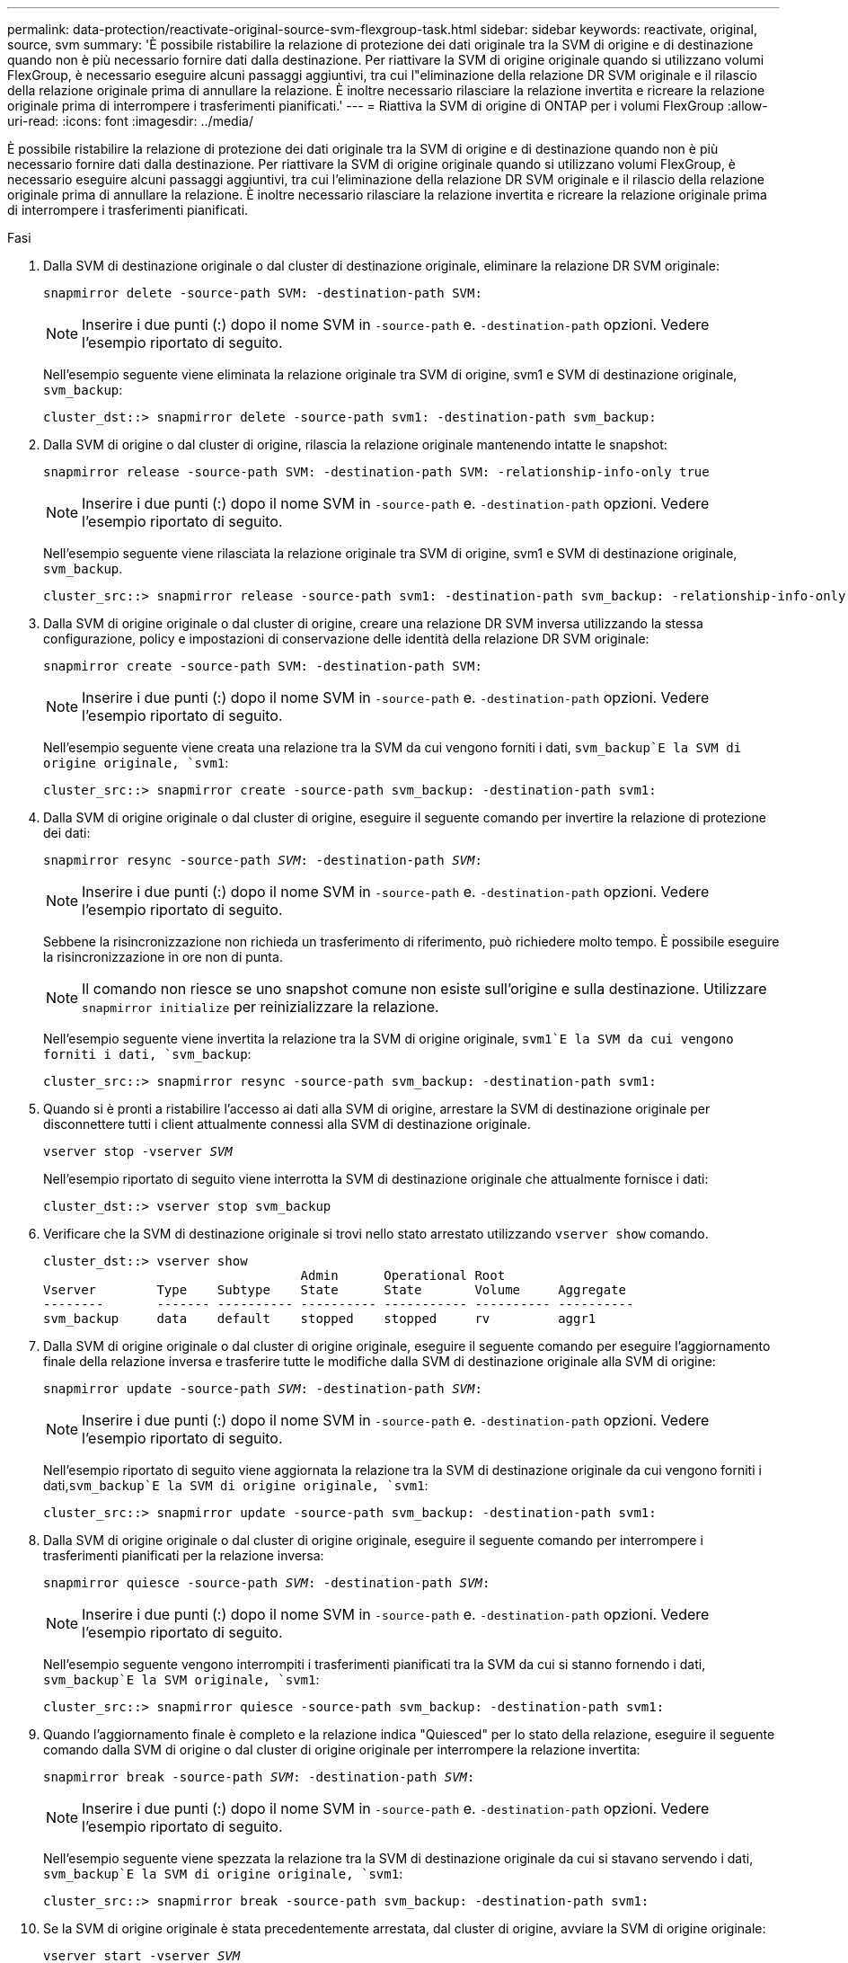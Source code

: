 ---
permalink: data-protection/reactivate-original-source-svm-flexgroup-task.html 
sidebar: sidebar 
keywords: reactivate, original, source, svm 
summary: 'È possibile ristabilire la relazione di protezione dei dati originale tra la SVM di origine e di destinazione quando non è più necessario fornire dati dalla destinazione. Per riattivare la SVM di origine originale quando si utilizzano volumi FlexGroup, è necessario eseguire alcuni passaggi aggiuntivi, tra cui l"eliminazione della relazione DR SVM originale e il rilascio della relazione originale prima di annullare la relazione. È inoltre necessario rilasciare la relazione invertita e ricreare la relazione originale prima di interrompere i trasferimenti pianificati.' 
---
= Riattiva la SVM di origine di ONTAP per i volumi FlexGroup
:allow-uri-read: 
:icons: font
:imagesdir: ../media/


[role="lead"]
È possibile ristabilire la relazione di protezione dei dati originale tra la SVM di origine e di destinazione quando non è più necessario fornire dati dalla destinazione. Per riattivare la SVM di origine originale quando si utilizzano volumi FlexGroup, è necessario eseguire alcuni passaggi aggiuntivi, tra cui l'eliminazione della relazione DR SVM originale e il rilascio della relazione originale prima di annullare la relazione. È inoltre necessario rilasciare la relazione invertita e ricreare la relazione originale prima di interrompere i trasferimenti pianificati.

.Fasi
. Dalla SVM di destinazione originale o dal cluster di destinazione originale, eliminare la relazione DR SVM originale:
+
`snapmirror delete -source-path SVM: -destination-path SVM:`

+
[NOTE]
====
Inserire i due punti (:) dopo il nome SVM in `-source-path` e. `-destination-path` opzioni. Vedere l'esempio riportato di seguito.

====
+
Nell'esempio seguente viene eliminata la relazione originale tra SVM di origine, svm1 e SVM di destinazione originale, `svm_backup`:

+
[listing]
----
cluster_dst::> snapmirror delete -source-path svm1: -destination-path svm_backup:
----
. Dalla SVM di origine o dal cluster di origine, rilascia la relazione originale mantenendo intatte le snapshot:
+
`snapmirror release -source-path SVM: -destination-path SVM: -relationship-info-only true`

+
[NOTE]
====
Inserire i due punti (:) dopo il nome SVM in `-source-path` e. `-destination-path` opzioni. Vedere l'esempio riportato di seguito.

====
+
Nell'esempio seguente viene rilasciata la relazione originale tra SVM di origine, svm1 e SVM di destinazione originale, `svm_backup`.

+
[listing]
----
cluster_src::> snapmirror release -source-path svm1: -destination-path svm_backup: -relationship-info-only true
----
. Dalla SVM di origine originale o dal cluster di origine, creare una relazione DR SVM inversa utilizzando la stessa configurazione, policy e impostazioni di conservazione delle identità della relazione DR SVM originale:
+
`snapmirror create -source-path SVM: -destination-path SVM:`

+
[NOTE]
====
Inserire i due punti (:) dopo il nome SVM in `-source-path` e. `-destination-path` opzioni. Vedere l'esempio riportato di seguito.

====
+
Nell'esempio seguente viene creata una relazione tra la SVM da cui vengono forniti i dati, `svm_backup`E la SVM di origine originale, `svm1`:

+
[listing]
----
cluster_src::> snapmirror create -source-path svm_backup: -destination-path svm1:
----
. Dalla SVM di origine originale o dal cluster di origine, eseguire il seguente comando per invertire la relazione di protezione dei dati:
+
`snapmirror resync -source-path _SVM_: -destination-path _SVM_:`

+
[NOTE]
====
Inserire i due punti (:) dopo il nome SVM in `-source-path` e. `-destination-path` opzioni. Vedere l'esempio riportato di seguito.

====
+
Sebbene la risincronizzazione non richieda un trasferimento di riferimento, può richiedere molto tempo. È possibile eseguire la risincronizzazione in ore non di punta.

+
[NOTE]
====
Il comando non riesce se uno snapshot comune non esiste sull'origine e sulla destinazione. Utilizzare `snapmirror initialize` per reinizializzare la relazione.

====
+
Nell'esempio seguente viene invertita la relazione tra la SVM di origine originale, `svm1`E la SVM da cui vengono forniti i dati, `svm_backup`:

+
[listing]
----
cluster_src::> snapmirror resync -source-path svm_backup: -destination-path svm1:
----
. Quando si è pronti a ristabilire l'accesso ai dati alla SVM di origine, arrestare la SVM di destinazione originale per disconnettere tutti i client attualmente connessi alla SVM di destinazione originale.
+
`vserver stop -vserver _SVM_`

+
Nell'esempio riportato di seguito viene interrotta la SVM di destinazione originale che attualmente fornisce i dati:

+
[listing]
----
cluster_dst::> vserver stop svm_backup
----
. Verificare che la SVM di destinazione originale si trovi nello stato arrestato utilizzando `vserver show` comando.
+
[listing]
----
cluster_dst::> vserver show
                                  Admin      Operational Root
Vserver        Type    Subtype    State      State       Volume     Aggregate
--------       ------- ---------- ---------- ----------- ---------- ----------
svm_backup     data    default    stopped    stopped     rv         aggr1
----
. Dalla SVM di origine originale o dal cluster di origine originale, eseguire il seguente comando per eseguire l'aggiornamento finale della relazione inversa e trasferire tutte le modifiche dalla SVM di destinazione originale alla SVM di origine:
+
`snapmirror update -source-path _SVM_: -destination-path _SVM_:`

+
[NOTE]
====
Inserire i due punti (:) dopo il nome SVM in `-source-path` e. `-destination-path` opzioni. Vedere l'esempio riportato di seguito.

====
+
Nell'esempio riportato di seguito viene aggiornata la relazione tra la SVM di destinazione originale da cui vengono forniti i dati,`svm_backup`E la SVM di origine originale, `svm1`:

+
[listing]
----
cluster_src::> snapmirror update -source-path svm_backup: -destination-path svm1:
----
. Dalla SVM di origine originale o dal cluster di origine originale, eseguire il seguente comando per interrompere i trasferimenti pianificati per la relazione inversa:
+
`snapmirror quiesce -source-path _SVM_: -destination-path _SVM_:`

+
[NOTE]
====
Inserire i due punti (:) dopo il nome SVM in `-source-path` e. `-destination-path` opzioni. Vedere l'esempio riportato di seguito.

====
+
Nell'esempio seguente vengono interrompiti i trasferimenti pianificati tra la SVM da cui si stanno fornendo i dati, `svm_backup`E la SVM originale, `svm1`:

+
[listing]
----
cluster_src::> snapmirror quiesce -source-path svm_backup: -destination-path svm1:
----
. Quando l'aggiornamento finale è completo e la relazione indica "Quiesced" per lo stato della relazione, eseguire il seguente comando dalla SVM di origine o dal cluster di origine originale per interrompere la relazione invertita:
+
`snapmirror break -source-path _SVM_: -destination-path _SVM_:`

+
[NOTE]
====
Inserire i due punti (:) dopo il nome SVM in `-source-path` e. `-destination-path` opzioni. Vedere l'esempio riportato di seguito.

====
+
Nell'esempio seguente viene spezzata la relazione tra la SVM di destinazione originale da cui si stavano servendo i dati, `svm_backup`E la SVM di origine originale, `svm1`:

+
[listing]
----
cluster_src::> snapmirror break -source-path svm_backup: -destination-path svm1:
----
. Se la SVM di origine originale è stata precedentemente arrestata, dal cluster di origine, avviare la SVM di origine originale:
+
`vserver start -vserver _SVM_`

+
Nell'esempio seguente viene avviata la SVM di origine originale:

+
[listing]
----
cluster_src::> vserver start svm1
----
. Dalla SVM di origine originale o dal cluster di origine, eliminare la relazione DR SVM inversa:
+
`snapmirror delete -source-path SVM: -destination-path SVM:`

+
[NOTE]
====
Inserire i due punti (:) dopo il nome SVM in `-source-path` e. `-destination-path` opzioni. Vedere l'esempio riportato di seguito.

====
+
Nell'esempio seguente viene eliminata la relazione inversa tra SVM di destinazione originale, svm_backup e SVM di origine, `svm1`:

+
[listing]
----
cluster_src::> snapmirror delete -source-path svm_backup: -destination-path svm1:
----
. Dalla SVM di destinazione originale o dal cluster di destinazione originale, rilascia la relazione invertita mantenendo intatti gli snapshot:
+
`snapmirror release -source-path SVM: -destination-path SVM: -relationship-info-only true`

+
[NOTE]
====
Inserire i due punti (:) dopo il nome SVM in `-source-path` e. `-destination-path` opzioni. Vedere l'esempio riportato di seguito.

====
+
Nell'esempio seguente viene rilasciata la relazione inversa tra SVM di destinazione originale, svm_backup e SVM di origine, svm1:

+
[listing]
----
cluster_dst::> snapmirror release -source-path svm_backup: -destination-path svm1: -relationship-info-only true
----
. Dalla SVM di destinazione originale o dal cluster di destinazione originale, ricreare la relazione originale. Utilizzare le stesse impostazioni di configurazione, policy e conservazione delle identità della relazione DR SVM originale:
+
`snapmirror create -source-path SVM: -destination-path SVM:`

+
[NOTE]
====
Inserire i due punti (:) dopo il nome SVM in `-source-path` e. `-destination-path` opzioni. Vedere l'esempio riportato di seguito.

====
+
Nell'esempio seguente viene creata una relazione tra la SVM di origine originale, `svm1`E la SVM di destinazione originale, `svm_backup`:

+
[listing]
----
cluster_dst::> snapmirror create -source-path svm1: -destination-path svm_backup:
----
. Dalla SVM di destinazione originale o dal cluster di destinazione originale, ristabilire la relazione di protezione dei dati originale:
+
`snapmirror resync -source-path _SVM_: -destination-path _SVM_:`

+
[NOTE]
====
Inserire i due punti (:) dopo il nome SVM in `-source-path` e. `-destination-path` opzioni. Vedere l'esempio riportato di seguito.

====
+
Nell'esempio seguente viene ristabilita la relazione tra la SVM di origine originale, `svm1`E la SVM di destinazione originale, `svm_backup`:

+
[listing]
----
cluster_dst::> snapmirror resync -source-path svm1: -destination-path svm_backup:
----

